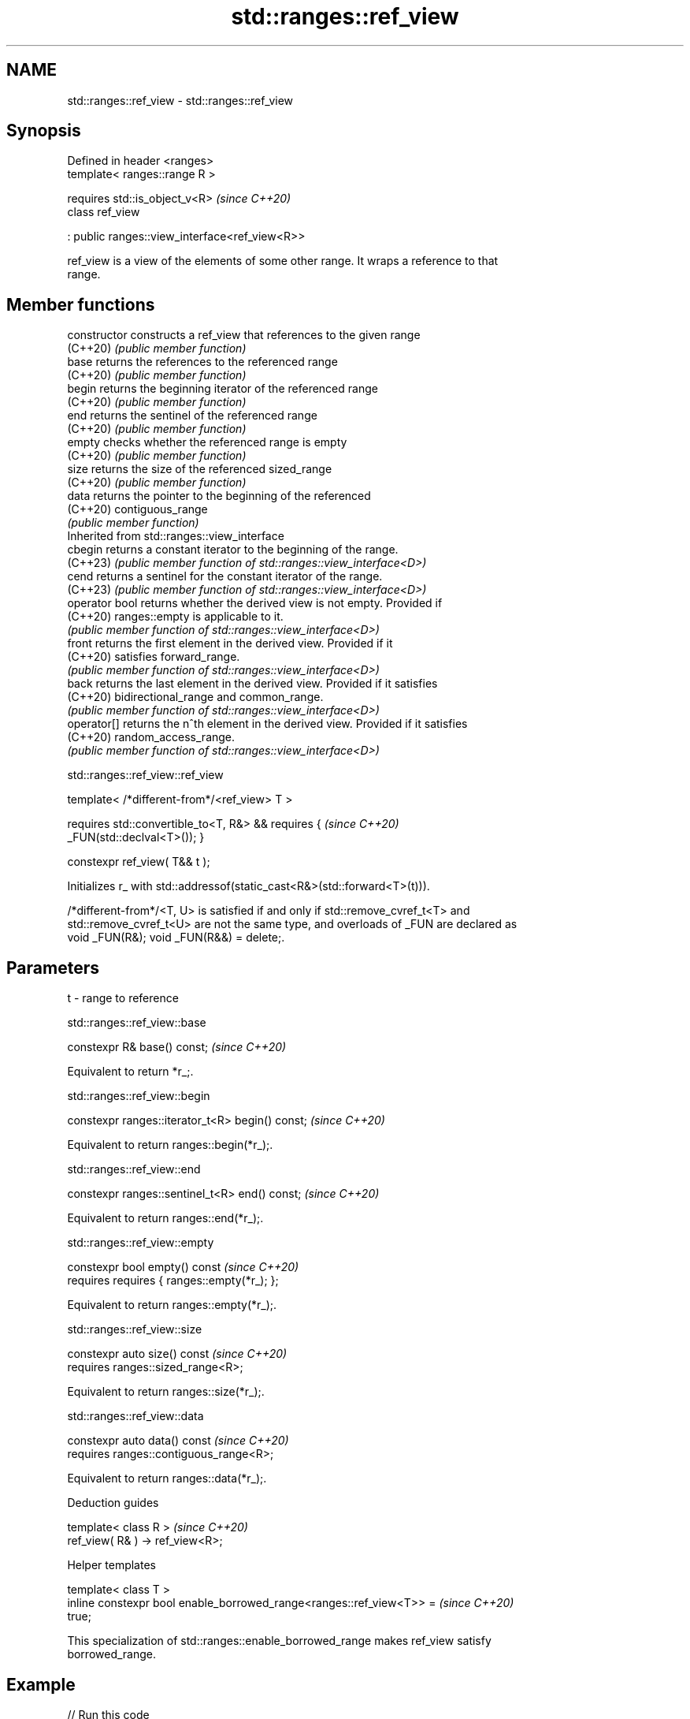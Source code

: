 .TH std::ranges::ref_view 3 "2024.06.10" "http://cppreference.com" "C++ Standard Libary"
.SH NAME
std::ranges::ref_view \- std::ranges::ref_view

.SH Synopsis
   Defined in header <ranges>
   template< ranges::range R >

       requires std::is_object_v<R>                  \fI(since C++20)\fP
   class ref_view

       : public ranges::view_interface<ref_view<R>>

   ref_view is a view of the elements of some other range. It wraps a reference to that
   range.

.SH Member functions

   constructor   constructs a ref_view that references to the given range
   (C++20)       \fI(public member function)\fP
   base          returns the references to the referenced range
   (C++20)       \fI(public member function)\fP
   begin         returns the beginning iterator of the referenced range
   (C++20)       \fI(public member function)\fP
   end           returns the sentinel of the referenced range
   (C++20)       \fI(public member function)\fP
   empty         checks whether the referenced range is empty
   (C++20)       \fI(public member function)\fP
   size          returns the size of the referenced sized_range
   (C++20)       \fI(public member function)\fP
   data          returns the pointer to the beginning of the referenced
   (C++20)       contiguous_range
                 \fI(public member function)\fP
         Inherited from std::ranges::view_interface
   cbegin        returns a constant iterator to the beginning of the range.
   (C++23)       \fI(public member function of std::ranges::view_interface<D>)\fP
   cend          returns a sentinel for the constant iterator of the range.
   (C++23)       \fI(public member function of std::ranges::view_interface<D>)\fP
   operator bool returns whether the derived view is not empty. Provided if
   (C++20)       ranges::empty is applicable to it.
                 \fI(public member function of std::ranges::view_interface<D>)\fP
   front         returns the first element in the derived view. Provided if it
   (C++20)       satisfies forward_range.
                 \fI(public member function of std::ranges::view_interface<D>)\fP
   back          returns the last element in the derived view. Provided if it satisfies
   (C++20)       bidirectional_range and common_range.
                 \fI(public member function of std::ranges::view_interface<D>)\fP
   operator[]    returns the n^th element in the derived view. Provided if it satisfies
   (C++20)       random_access_range.
                 \fI(public member function of std::ranges::view_interface<D>)\fP

std::ranges::ref_view::ref_view

   template< /*different-from*/<ref_view> T >

       requires std::convertible_to<T, R&> && requires {                  \fI(since C++20)\fP
   _FUN(std::declval<T>()); }

   constexpr ref_view( T&& t );

   Initializes r_ with std::addressof(static_cast<R&>(std::forward<T>(t))).

   /*different-from*/<T, U> is satisfied if and only if std::remove_cvref_t<T> and
   std::remove_cvref_t<U> are not the same type, and overloads of _FUN are declared as
   void _FUN(R&); void _FUN(R&&) = delete;.

.SH Parameters

   t - range to reference

std::ranges::ref_view::base

   constexpr R& base() const;  \fI(since C++20)\fP

   Equivalent to return *r_;.

std::ranges::ref_view::begin

   constexpr ranges::iterator_t<R> begin() const;  \fI(since C++20)\fP

   Equivalent to return ranges::begin(*r_);.

std::ranges::ref_view::end

   constexpr ranges::sentinel_t<R> end() const;  \fI(since C++20)\fP

   Equivalent to return ranges::end(*r_);.

std::ranges::ref_view::empty

   constexpr bool empty() const                    \fI(since C++20)\fP
       requires requires { ranges::empty(*r_); };

   Equivalent to return ranges::empty(*r_);.

std::ranges::ref_view::size

   constexpr auto size() const           \fI(since C++20)\fP
       requires ranges::sized_range<R>;

   Equivalent to return ranges::size(*r_);.

std::ranges::ref_view::data

   constexpr auto data() const                \fI(since C++20)\fP
       requires ranges::contiguous_range<R>;

   Equivalent to return ranges::data(*r_);.

   Deduction guides

   template< class R >             \fI(since C++20)\fP
   ref_view( R& ) -> ref_view<R>;

   Helper templates

   template< class T >
   inline constexpr bool enable_borrowed_range<ranges::ref_view<T>> =     \fI(since C++20)\fP
   true;

   This specialization of std::ranges::enable_borrowed_range makes ref_view satisfy
   borrowed_range.

.SH Example


// Run this code

 #include <iostream>
 #include <ranges>

 int main()
 {
     const std::string s{"cosmos"};

     const std::ranges::take_view tv{s, 3};
     const std::ranges::ref_view rv{tv};

     std::cout
         << std::boolalpha
         << "call empty() : " << rv.empty() << '\\n'
         << "call size()  : " << rv.size() << '\\n'
         << "call begin() : " << *rv.begin() << '\\n'
         << "call end()   : " << *(rv.end() - 1) << '\\n'
         << "call data()  : " << rv.data() << '\\n'
         << "call base()  : " << rv.base().size() << '\\n' // ~> tv.size()
         << "range-for    : ";

     for (const auto c : rv)
         std::cout << c;
     std::cout << '\\n';
 }

.SH Output:

 call empty() : false
 call size()  : 3
 call begin() : c
 call end()   : s
 call data()  : cosmos
 call base()  : 3
 range-for    : cos

   Defect reports

   The following behavior-changing defect reports were applied retroactively to
   previously published C++ standards.

     DR    Applied to          Behavior as published              Correct behavior
                      default constructor was provided as     removed along with the
   P2325R3 C++20      view                                    requirement
                      must be default_initializable

.SH See also

   reference_wrapper   CopyConstructible and CopyAssignable reference wrapper
   \fI(C++11)\fP             \fI(class template)\fP
   ranges::owning_view a view with unique ownership of some range
   (C++20)             \fI(class template)\fP
   views::all_t        a view that includes all elements of a range
   views::all          (alias template) (range adaptor object)
   (C++20)
